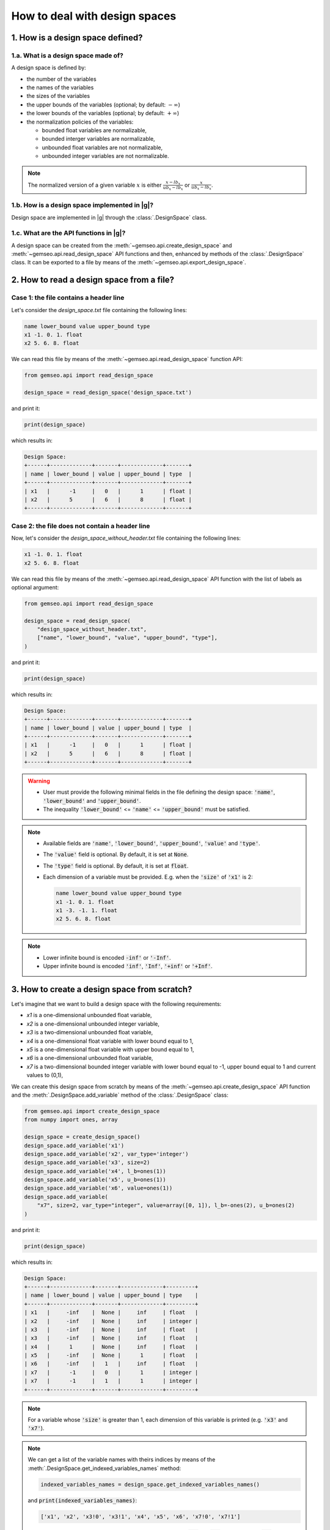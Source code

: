 ..
   Copyright 2021 IRT Saint Exupéry, https://www.irt-saintexupery.com

   This work is licensed under the Creative Commons Attribution-ShareAlike 4.0
   International License. To view a copy of this license, visit
   http://creativecommons.org/licenses/by-sa/4.0/ or send a letter to Creative
   Commons, PO Box 1866, Mountain View, CA 94042, USA.

..
   Contributors:
          :author: Matthias De Lozzo

.. _nutshell_design_space:

How to deal with design spaces
==============================

1. How is a design space defined?
*********************************

1.a. What is a design space made of?
~~~~~~~~~~~~~~~~~~~~~~~~~~~~~~~~~~~~

A design space is defined by:

- the number of the variables
- the names of the variables
- the sizes of the variables
- the upper bounds of the variables (optional; by default: :math:`-\infty`)
- the lower bounds of the variables (optional; by default: :math:`+\infty`)
- the normalization policies of the variables:

  - bounded float variables are normalizable,
  - bounded interger variables are normalizable,
  - unbounded float variables are not normalizable,
  - unbounded integer variables are not normalizable.

.. note::

   The normalized version of a given variable :math:`x` is either :math:`\frac{x-lb_x}{ub_x-lb_x}` or :math:`\frac{x}{ub_x-lb_x}`.

1.b. How is a design space implemented in |g|?
~~~~~~~~~~~~~~~~~~~~~~~~~~~~~~~~~~~~~~~~~~~~~~~~~~~~~~~~~~~

Design space are implemented in |g| through the :class:`.DesignSpace` class.

1.c. What are the API functions in |g|?
~~~~~~~~~~~~~~~~~~~~~~~~~~~~~~~~~~~~~~~~~~~~~~~~~~~

A design space can be created from the :meth:`~gemseo.api.create_design_space` and :meth:`~gemseo.api.read_design_space` API functions and then, enhanced by methods of the :class:`.DesignSpace` class. It can be exported to a file by means of the :meth:`~gemseo.api.export_design_space`.

2. How to read a design space from a file?
******************************************

Case 1: the file contains a header line
~~~~~~~~~~~~~~~~~~~~~~~~~~~~~~~~~~~~~~~

Let's consider the *design_space.txt* file containing the following lines:

.. code::

    name lower_bound value upper_bound type
    x1 -1. 0. 1. float
    x2 5. 6. 8. float

We can read this file by means of the :meth:`~gemseo.api.read_design_space` function API:

.. code::

   from gemseo.api import read_design_space

   design_space = read_design_space('design_space.txt')

and print it:

.. code::

   print(design_space)

which results in:

.. code::

    Design Space:
    +------+-------------+-------+-------------+-------+
    | name | lower_bound | value | upper_bound | type  |
    +------+-------------+-------+-------------+-------+
    | x1   |      -1     |   0   |      1      | float |
    | x2   |      5      |   6   |      8      | float |
    +------+-------------+-------+-------------+-------+

Case 2: the file does not contain a header line
~~~~~~~~~~~~~~~~~~~~~~~~~~~~~~~~~~~~~~~~~~~~~~~

Now, let's consider the *design_space_without_header.txt* file containing the following lines:

.. code::

    x1 -1. 0. 1. float
    x2 5. 6. 8. float

We can read this file by means of the :meth:`~gemseo.api.read_design_space` API function
with the list of labels as optional argument:

.. code::

   from gemseo.api import read_design_space

   design_space = read_design_space(
       "design_space_without_header.txt",
       ["name", "lower_bound", "value", "upper_bound", "type"],
   )

and print it:

.. code::

   print(design_space)

which results in:

.. code::

    Design Space:
    +------+-------------+-------+-------------+-------+
    | name | lower_bound | value | upper_bound | type  |
    +------+-------------+-------+-------------+-------+
    | x1   |      -1     |   0   |      1      | float |
    | x2   |      5      |   6   |      8      | float |
    +------+-------------+-------+-------------+-------+

.. warning::

   - User must provide the following minimal fields in the file defining the design space: :code:`'name'`, :code:`'lower_bound'` and :code:`'upper_bound'`.
   - The inequality :code:`'lower_bound'` <= :code:`'name'` <= :code:`'upper_bound'` must be satisfied.

.. note::

   - Available fields are :code:`'name'`, :code:`'lower_bound'`, :code:`'upper_bound'`, :code:`'value'` and :code:`'type'`.
   - The :code:`'value'` field is optional. By default, it is set at :code:`None`.
   - The :code:`'type'` field is optional. By default, it is set at :code:`float`.
   - Each dimension of a variable must be provided. E.g. when the :code:`'size'` of :code:`'x1'` is 2:

     .. code::

        name lower_bound value upper_bound type
        x1 -1. 0. 1. float
        x1 -3. -1. 1. float
        x2 5. 6. 8. float

.. note::

   - Lower infinite bound is encoded :code:`-inf'` or :code:`'-Inf'`.
   - Upper infinite bound is encoded :code:`'inf'`, :code:`'Inf'`, :code:`'+inf'` or :code:`'+Inf'`.

3. How to create a design space from scratch?
*********************************************

Let's imagine that we want to build a design space with the following requirements:

- *x1* is a one-dimensional unbounded float variable,
- *x2* is a one-dimensional unbounded integer variable,
- *x3* is a two-dimensional unbounded float variable,
- *x4* is a one-dimensional float variable with lower bound equal to 1,
- *x5* is a one-dimensional float variable with upper bound equal to 1,
- *x6* is a one-dimensional unbounded float variable,
- *x7* is a two-dimensional bounded integer variable with lower bound equal to -1, upper bound equal to 1 and current values to (0,1),

We can create this design space from scratch by means of the :meth:`~gemseo.api.create_design_space` API function and the :meth:`.DesignSpace.add_variable` method of the :class:`.DesignSpace` class:

.. code::

    from gemseo.api import create_design_space
    from numpy import ones, array

    design_space = create_design_space()
    design_space.add_variable('x1')
    design_space.add_variable('x2', var_type='integer')
    design_space.add_variable('x3', size=2)
    design_space.add_variable('x4', l_b=ones(1))
    design_space.add_variable('x5', u_b=ones(1))
    design_space.add_variable('x6', value=ones(1))
    design_space.add_variable(
        "x7", size=2, var_type="integer", value=array([0, 1]), l_b=-ones(2), u_b=ones(2)
    )

and print it:

.. code::

    print(design_space)

which results in:

.. code::

    Design Space:
    +------+-------------+-------+-------------+---------+
    | name | lower_bound | value | upper_bound | type    |
    +------+-------------+-------+-------------+---------+
    | x1   |     -inf    |  None |     inf     | float   |
    | x2   |     -inf    |  None |     inf     | integer |
    | x3   |     -inf    |  None |     inf     | float   |
    | x3   |     -inf    |  None |     inf     | float   |
    | x4   |      1      |  None |     inf     | float   |
    | x5   |     -inf    |  None |      1      | float   |
    | x6   |     -inf    |   1   |     inf     | float   |
    | x7   |      -1     |   0   |      1      | integer |
    | x7   |      -1     |   1   |      1      | integer |
    +------+-------------+-------+-------------+---------+

.. note::

   For a variable whose :code:`'size'` is greater than 1, each dimension of this variable is printed (e.g. :code:`'x3'` and :code:`'x7'`).

.. note::

   We can get a list of the variable names with theirs indices by means of the :meth:`.DesignSpace.get_indexed_variables_names` method:

   .. code::

      indexed_variables_names = design_space.get_indexed_variables_names()

   and :code:`print(indexed_variables_names)`:

   .. code::

      ['x1', 'x2', 'x3!0', 'x3!1', 'x4', 'x5', 'x6', 'x7!0', 'x7!1']

   We see that the multidimensional variables have an index (here :code:`'0'` and :code:`'1'`) preceded by a :code:`'!'` separator.

4. How to get information about the design space?
*************************************************

How to get the size of a design variable?
~~~~~~~~~~~~~~~~~~~~~~~~~~~~~~~~~~~~~~~~~

We can get the size of a variable by means of the :meth:`.DesignSpace.get_size` method:

.. code::

   x3_size = design_space.get_size('x3')

and :code:`print(x3_size)` to see the result:

.. code::

   1

How to get the type of a design variable?
~~~~~~~~~~~~~~~~~~~~~~~~~~~~~~~~~~~~~~~~~

We can get the type of a variable by means of the :meth:`.DesignSpace.get_type` method:

.. code::

   x3_type = design_space.get_type('x3')

and :code:`print(x3_type)` to see the result:

.. code::

   ['float']

How to get the size of a lower or upper bound for a given variable?
~~~~~~~~~~~~~~~~~~~~~~~~~~~~~~~~~~~~~~~~~~~~~~~~~~~~~~~~~~~~~~~~~~~

We can get the lower and upper bounds of a variable by means of the :meth:`.DesignSpace.get_lower_bound` and :meth:`.DesignSpace.get_upper_bound` methods:

.. code::

   x3_lb = design_space.get_lower_bound('x3')
   x3_ub = design_space.get_upper_bound('x3')

and :code:`print(x3_lb, x3_ub)` to see the result:

.. code::

   [-10.], [ 10.]

How to get the size of a lower or upper bound for a set of given variables?
~~~~~~~~~~~~~~~~~~~~~~~~~~~~~~~~~~~~~~~~~~~~~~~~~~~~~~~~~~~~~~~~~~~~~~~~~~~

We can get the lower and upper bounds of a set of variables by means of the :meth:`.DesignSpace.get_lower_bounds` and :meth:`.DesignSpace.get_upper_bounds` methods:

.. code::

    x1x3_lb = design_space.get_lower_bounds(['x1', 'x3'])
    x1x3_ub = design_space.get_upper_bounds(['x1', 'x3'])

and :code:`print(x1x3_lb, x1x3_ub)` to see the result:

.. code::

   [-10. -10.], [ 10. 10.]

How to get the current array value of the design parameter vector?
~~~~~~~~~~~~~~~~~~~~~~~~~~~~~~~~~~~~~~~~~~~~~~~~~~~~~~~~~~~~~~~~~~

We can get the current value of the design parameters by means of the :meth:`.DesignSpace.get_lower_bounds` and :meth:`.DesignSpace.get_current_x` method:

.. code::

   current_x = design_space.get_current_x

and :code:`print(current_x)` to see the result:

.. code::

   [ 3.  1.  1.  1.]

How to get the current dictionary value of the design parameter vector?
~~~~~~~~~~~~~~~~~~~~~~~~~~~~~~~~~~~~~~~~~~~~~~~~~~~~~~~~~~~~~~~~~~~~~~~

We can get the current value of the design parameters with :code:`dict` format by means of the :meth:`.DesignSpace.get_lower_bounds` and :meth:`.DesignSpace.get_current_x_dict` method:

.. code::

   dict_current_x = design_space.get_current_x_dict

and :code:`print(dict_current_x)` to see the result:

.. code::

   {'x2': array([1.]), 'x3': array([1.]), 'x1': array([3.]), 'x6': array([1.])}

How to get the normalized array value of the design parameter vector?
~~~~~~~~~~~~~~~~~~~~~~~~~~~~~~~~~~~~~~~~~~~~~~~~~~~~~~~~~~~~~~~~~~~~~

We can get the normalized current value of the design parameters by means of the :meth:`.DesignSpace.get_lower_bounds` and :meth:`.DesignSpace.get_current_x_normalized` method:

.. code::

   normalized_current_x = design_space.get_current_x_normalized

and :code:`print(normalized_current_x)` to see the result:

.. code::

   [ 0.65  1.    0.55  0.55]

How to get the active bounds at the current design parameter vector or at a given one?
~~~~~~~~~~~~~~~~~~~~~~~~~~~~~~~~~~~~~~~~~~~~~~~~~~~~~~~~~~~~~~~~~~~~~~~~~~~~~~~~~~~~~~

We can get the active bounds by means of the :meth:`.DesignSpace.get_lower_bounds` and :meth:`.DesignSpace.get_active_bounds` method, either at current parameter values:

.. code::

   active_at_current_x = design_space.get_active_bounds()

and :code:`print(active_at_current_x)` to see the result:

.. code::

   ({'x2': array([False], dtype=bool), 'x3': array([False], dtype=bool), 'x1': array([False], dtype=bool), 'x6': array([False], dtype=bool)}, {'x2': array([False], dtype=bool), 'x3': array([False], dtype=bool), 'x1': array([False], dtype=bool), 'x6': array([False], dtype=bool)})

or at a given point:

.. code::

   active_at_given_point = design_space.get_active_bounds(array([1., 10, 1., 1.]))

and :code:`print(active_at_given_point)` to see the result:

.. code..

   ({'x2': array([False], dtype=bool), 'x3': array([False], dtype=bool), 'x1': array([False], dtype=bool), 'x6': array([False], dtype=bool)}, {'x2': array([ True], dtype=bool), 'x3': array([False], dtype=bool), 'x1': array([False], dtype=bool), 'x6': array([False], dtype=bool)})

5. How to modify a design space?
********************************

How to remove a variable from a design space?
~~~~~~~~~~~~~~~~~~~~~~~~~~~~~~~~~~~~~~~~~~~~~

Let's consider the previous design space and assume that we want to remove the :code:`'x4'` variable.

For that, we can use the :meth:`.DesignSpace.remove_variable` method:

.. code::

   design_space.remove_variable('x4')

and :code:`print(design_space)` to see the result:

.. code::

    Design Space:
    +------+-------------+-------+-------------+---------+
    | name | lower_bound | value | upper_bound | type    |
    +------+-------------+-------+-------------+---------+
    | x1   |     -inf    |  None |     inf     | float   |
    | x2   |     -inf    |  None |     inf     | integer |
    | x3   |     -inf    |  None |     inf     | float   |
    | x3   |     -inf    |  None |     inf     | float   |
    | x5   |     -inf    |  None |      1      | float   |
    | x6   |     -inf    |   1   |     inf     | float   |
    | x7   |      -1     |   0   |      1      | integer |
    | x7   |      -1     |   1   |      1      | integer |
    +------+-------------+-------+-------------+---------+

How to filter the entries of a design space?
~~~~~~~~~~~~~~~~~~~~~~~~~~~~~~~~~~~~~~~~~~~~

We can keep only a subset of variables, e.g. :code:`'x1'`, :code:`'x2'`, :code:`'x3'` and :code:`'x6'`, by means of the :meth:`gemseo.algos.design_space.DesignSpace.filter` method:

.. code::

   design_space.filter(['x1', 'x2', 'x3', 'x6']) # keep the x1, x2, x3 and x6 variables

and :code:`print(design_space)` to see the result:

.. code::

    Design Space:
    +------+-------------+-------+-------------+---------+
    | name | lower_bound | value | upper_bound | type    |
    +------+-------------+-------+-------------+---------+
    | x1   |     -inf    |  None |     inf     | float   |
    | x2   |     -inf    |  None |     inf     | integer |
    | x3   |     -inf    |  None |     inf     | float   |
    | x3   |     -inf    |  None |     inf     | float   |
    | x6   |     -inf    |   1   |     inf     | float   |
    +------+-------------+-------+-------------+---------+

We can also keep only a subset of components for a given variable, e.g. the first component of the variable :code:`'x3'`,  by means of the :meth:`gemseo.algos.design_space.DesignSpace.filter_dim` method:

.. code::

   design_space.filer_dim('x3', [0]) # keep the first dimension of x3

and :code:`print(design_space)` to see the result:

.. code::

    Design Space:
    +------+-------------+-------+-------------+---------+
    | name | lower_bound | value | upper_bound | type    |
    +------+-------------+-------+-------------+---------+
    | x1   |     -inf    |  None |     inf     | float   |
    | x2   |     -inf    |  None |     inf     | integer |
    | x3   |     -inf    |  None |     inf     | float   |
    | x6   |     -inf    |   1   |     inf     | float   |
    +------+-------------+-------+-------------+---------+

How to modify the data values contained in a design space?
~~~~~~~~~~~~~~~~~~~~~~~~~~~~~~~~~~~~~~~~~~~~~~~~~~~~~~~~~~

We can change the current values and bounds contained in a design space by means of the :meth:`.DesignSpace.set_current_x`, :meth:`.DesignSpace.set_current_variable`, :meth:`.DesignSpace.set_lower_bound` and :meth:`.DesignSpace.set_upper_bound` methods:

.. code::

    design_space.set_current_x(array([1., 1., 1., 1.]))
    design_space.set_current_variable('x1', array([3.]))
    design_space.set_lower_bound('x1', array([-10.]))
    design_space.set_lower_bound('x2', array([-10.]))
    design_space.set_lower_bound('x3', array([-10.]))
    design_space.set_lower_bound('x6', array([-10.]))
    design_space.set_upper_bound('x1', array([10.]))
    design_space.set_upper_bound('x2', array([10.]))
    design_space.set_upper_bound('x3', array([10.]))
    design_space.set_upper_bound('x6', array([10.]))

and :code:`print(design_space)` to see the result:

.. code::

    Design Space:
    +------+-------------+-------+-------------+---------+
    | name | lower_bound | value | upper_bound | type    |
    +------+-------------+-------+-------------+---------+
    | x1   |     -10     |   3   |      10     | float   |
    | x2   |     -10     |   1   |      10     | integer |
    | x3   |     -10     |   1   |      10     | float   |
    | x6   |     -10     |   1   |      10     | float   |
    +------+-------------+-------+-------------+---------+

6. How to (un)normalize a parameter vector?
*******************************************

Let's consider the parameter vector :code:`x_vect = array([1.,10.,1.,1.])`. We can normalize this vector by means of the :meth:`.DesignSpace.normalize_vect`:

.. code::

   normalized_x_vect = design_space.normalize_vect(x_vect)

and :code:`print(normalized_x_vect)`:

.. code::

   [  0.55  1.     0.55   0.55]

Conversely, we can unnormalize this normalized vector by means of the :meth:`.DesignSpace.unnormalize_vect`:

.. code::

   unnormalized_x_vect = design_space.unnormalize_vect(x_vect)

.. code::

   [  1.  10.   1.   1.]

.. note::

   Both methods takes an optional argument denoted :code:`'minus_lb'` which is :code:`True` by default. If :code:`True`, the normalization of the normalizable variables is of the form :code:`(x-lb_x)/(ub_x-lb_x)`. Otherwise, it is of the form :code:`x/(ub_x-lb_x)`. Here, when :code:`minus_lb` is :code:`False`, the normalize parameter vector is:

   .. code::

      [  0.05  0.5  0.05  0.05]

7. How to cast design data?
***************************

How to cast a design point from array to dict?
~~~~~~~~~~~~~~~~~~~~~~~~~~~~~~~~~~~~~~~~~~~~~~

We can cast a design point from :code:`array` to :code:`dict` by means of the :meth:`.DesignSpace.array_to_dict` method:

.. code::

    array_point = array([1, 2, 3, 4])
    dict_point = design_space.array_to_dict(array_point)

and :code:`print(dict_point)` to see the result:

.. code::

   {'x2': array([2]), 'x3': array([3]), 'x1': array([1]), 'x6': array([4])}

How to cast a design point from dict to array?
~~~~~~~~~~~~~~~~~~~~~~~~~~~~~~~~~~~~~~~~~~~~~~

We can cast a design point from :code:`dict` to :code:`array` by means of the :meth:`.DesignSpace.dict_to_array` method:

.. code::

   new_array_point = design_space.dict_to_array(dict_point)

and :code:`print(new_array_point)` to see the result:

.. code::

   [1, 2, 3, 4]

.. note::

   - An optional argument denoted :code:`'all_vars'`, which is a boolean and set at :code:`True` by default, indicates if all design variables shall be in the :code:`dict` passed in argument.
   - An optional argument denoted :code:`'all_var_list'`, which is a list of string and set at :code:`None` by default, list all of the variables to consider. If :code:`None`, all design variables are considerd.

How to cast the current value to complex?
~~~~~~~~~~~~~~~~~~~~~~~~~~~~~~~~~~~~~~~~~

We can cast the current value to complex by means of the :meth:`.DesignSpace.to_complex` method:

.. code::

   print(design_space.get_current_x())
   design_space.to_complex()
   print(design_space.get_current_x())

and the successive printed messages are:

.. code::

   [ 3.  1.  1.  1.]
   [ 3.+0.j  1.+0.j  1.+0.j  1.+0.j]

How to cast the right component values of a vector to integer?
~~~~~~~~~~~~~~~~~~~~~~~~~~~~~~~~~~~~~~~~~~~~~~~~~~~~~~~~~~~~~~

For a given vector where some components should be integer, it is possible to round them by means of the :meth:`.DesignSpace.round_vect` method:

.. code::

   vector = array([1.3, 3.4,3.6, -1.4])
   rounded_vector =  design_space.round_vect(vector)

and :code:`print(rounded_vector)` to see the result:

.. code::

   [ 1.3  3.   3.6 -1.4]

8. How to test if the current value is defined?
***********************************************

We can test if the design parameter set has a current :code:`'value'` by means of the :meth:`.DesignSpace.has_current_x`:

.. code::

   print(design_space.has_current_x())

which results in:

.. code::

   True

.. note::

   The result returned by :meth:`.DesignSpace.has_current_x` is :code:`False` as long as at least one component of one variable is :code:`None`.

9. How to project a point into bounds?
**************************************

Sometimes, components of a design vector are greater than the upper bounds or lower than the upper bounds. For that, it is possible to project the vector into the bounds by means of the :meth:`.DesignSpace.project_into_bounds`:

.. code::

   point = array([1.,3,-15.,23.])
   p_point = design_space.project_into_bounds(point)

and :code:`print(p_point)` to see the result:

.. code::

   [  1.   3. -10.  10.]

10. How to export a design space to a file?
*******************************************

When the design space is created, it is possible to export it by means of the :meth:`~gemseo.api.export_design_space` API function with arguments:

- :code:`design_space`: design space
- :code:`output_file`: output file path
- :code:`export_hdf`: export to a hdf file (True, default) or a txt file (False)
- :code:`fields`: list of fields to export, by default all
- :code:`append`: if :code:`True`, appends the data in the file
- :code:`table_options`: dictionary of options for the :class:`~gemseo.third_party.prettytable.prettytable.PrettyTable`

For example:

.. code::

   from gemseo.api import export_design_space

   export_design_space(design_space, 'new_design_space.txt')
